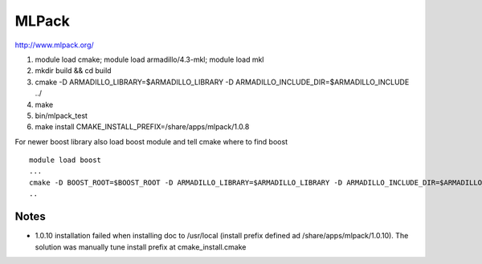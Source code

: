 ======
MLPack
======

http://www.mlpack.org/

#. module load cmake; module load armadillo/4.3-mkl; module load mkl
#. mkdir build && cd build
#. cmake -D ARMADILLO\_LIBRARY=$ARMADILLO\_LIBRARY -D
   ARMADILLO\_INCLUDE\_DIR=$ARMADILLO\_INCLUDE ../
#. make
#. bin/mlpack\_test
#. make install CMAKE\_INSTALL\_PREFIX=/share/apps/mlpack/1.0.8

For newer boost library also load boost module and tell cmake where to
find boost

::

    module load boost
    ...
    cmake -D BOOST_ROOT=$BOOST_ROOT -D ARMADILLO_LIBRARY=$ARMADILLO_LIBRARY -D ARMADILLO_INCLUDE_DIR=$ARMADILLO_INCLUDE ../
    ..

Notes
^^^^^

-  1.0.10 installation failed when installing doc to /usr/local (install
   prefix defined ad /share/apps/mlpack/1.0.10). The solution was
   manually tune install prefix at cmake\_install.cmake
